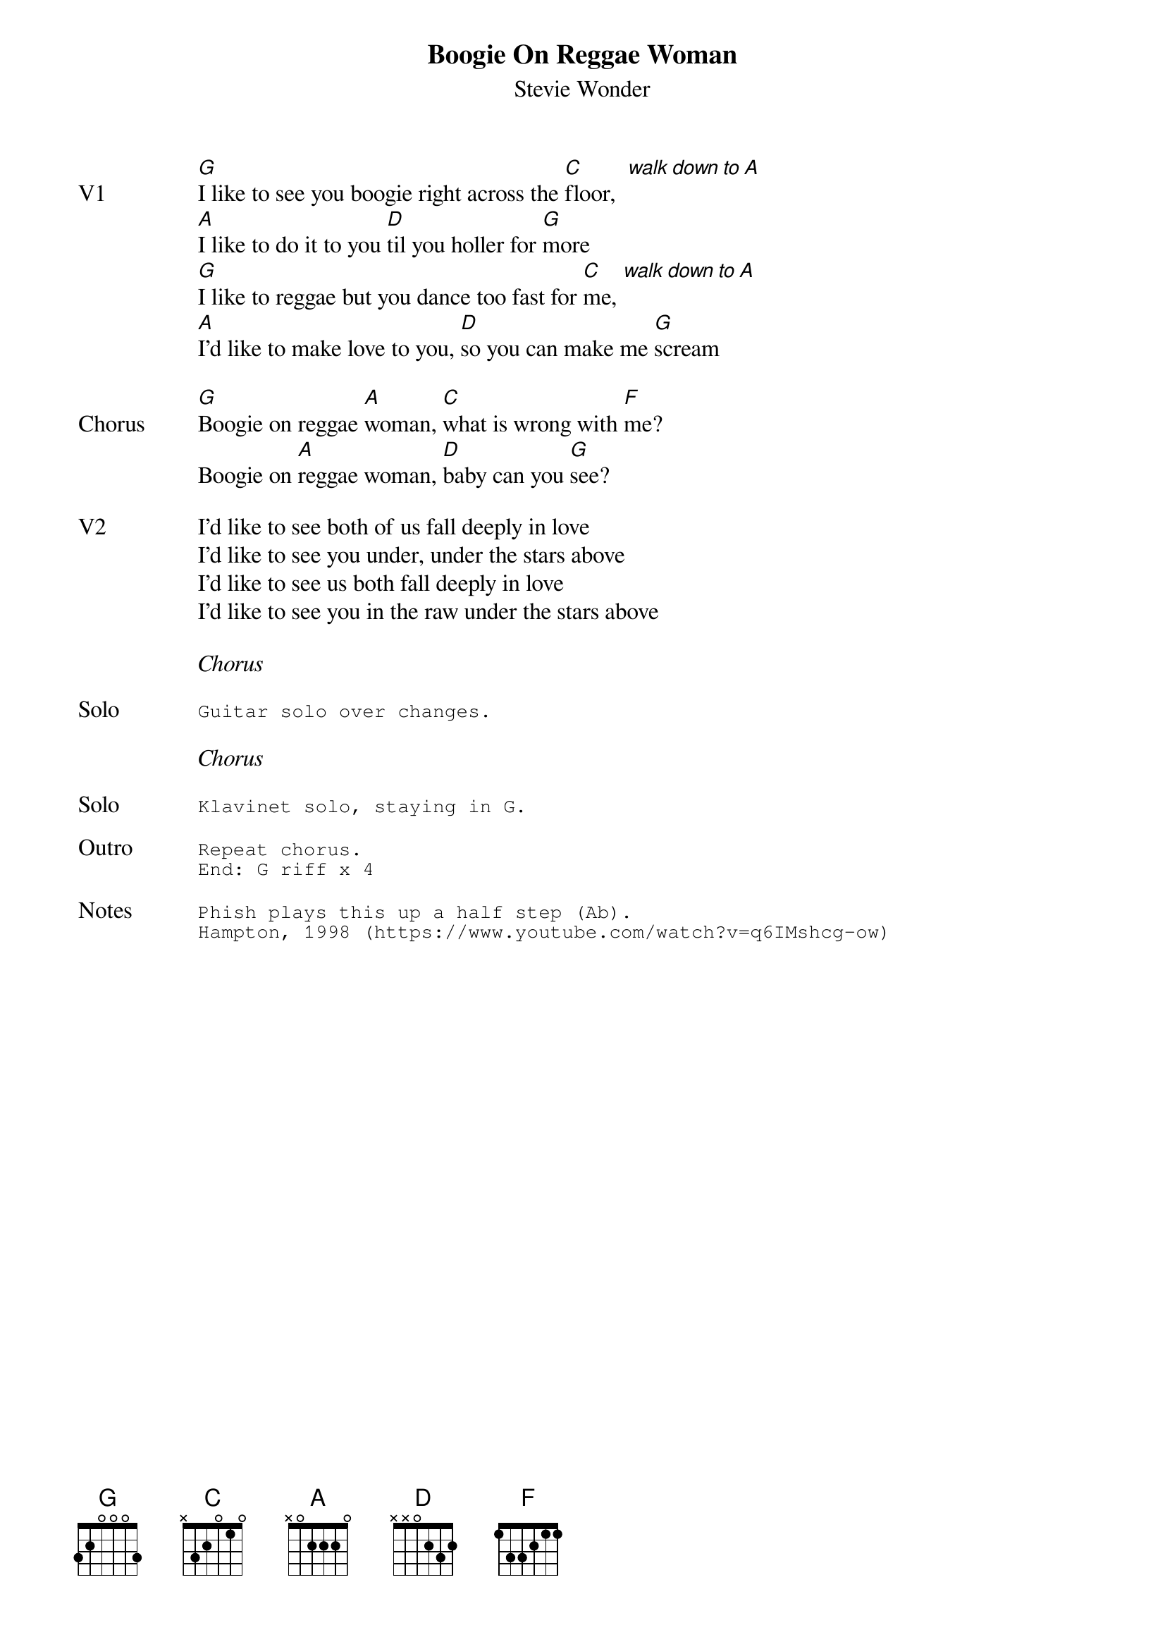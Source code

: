 {t:Boogie On Reggae Woman}
{st:Stevie Wonder}
{key: G}
{tempo: 107}
{define "walk down to A"}

{sov: V1}
[G]I like to see you boogie right across the [C]floor,  [walk down to A]
[A]I like to do it to you [D]til you holler for [G]more
[G]I like to reggae but you dance too fast for [C]me, [walk down to A]
[A]I'd like to make love to you, [D]so you can make me [G]scream
{eov}

{sov: <span>Chorus     </span>}
[G]Boogie on reggae [A]woman, [C]what is wrong with [F]me?
Boogie on [A]reggae woman, [D]baby can you [G]see?
{eov}

{sov: V2}
I'd like to see both of us fall deeply in love
I'd like to see you under, under the stars above
I'd like to see us both fall deeply in love
I'd like to see you in the raw under the stars above
{eov}

<i>Chorus</i>

{sot: Solo}
Guitar solo over changes.
{eot}

<i>Chorus</i>

{sot: Solo}
Klavinet solo, staying in G.
{eot}

{sot: Outro}
Repeat chorus.
End: G riff x 4
{eot}

{sot: Notes}
Phish plays this up a half step (Ab).
Hampton, 1998 (https://www.youtube.com/watch?v=q6IMshcg-ow)
{eot}
